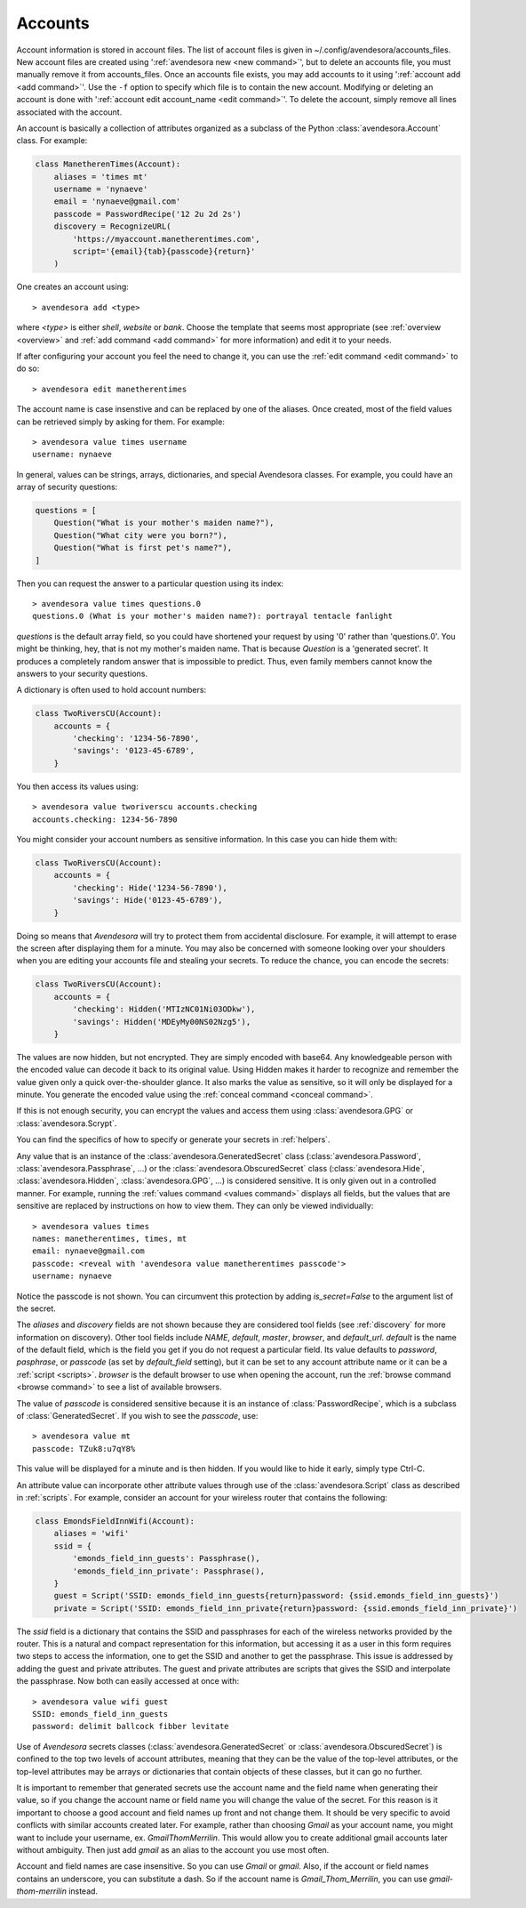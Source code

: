 .. index::
    single: adding account file
    single: deleting account file
    single: adding account
    single: deleting account

.. _accounts:

Accounts
========

Account information is stored in account files. The list of account files is 
given in ~/.config/avendesora/accounts_files.  New account files are created 
using ':ref:`avendesora new <new command>`', but to delete an accounts file, you 
must manually remove it from accounts_files. Once an accounts file exists, you 
may add accounts to it using ':ref:`account add <add command>`'. Use the ``-f`` 
option to specify which file is to contain the new account.  Modifying or 
deleting an account is done with ':ref:`account edit account_name <edit 
command>`'.  To delete the account, simply remove all lines associated with the 
account.

An account is basically a collection of attributes organized as a subclass of 
the Python :class:`avendesora.Account` class. For example:

.. code-block:: python

    class ManetherenTimes(Account):
        aliases = 'times mt'
        username = 'nynaeve'
        email = 'nynaeve@gmail.com'
        passcode = PasswordRecipe('12 2u 2d 2s')
        discovery = RecognizeURL(
            'https://myaccount.manetherentimes.com',
            script='{email}{tab}{passcode}{return}'
        )

One creates an account using::

    > avendesora add <type>

where *<type>* is either *shell*, *website* or *bank*.  Choose the template that 
seems most appropriate (see :ref:`overview <overview>` and :ref:`add command 
<add command>` for more information) and edit it to your needs.

If after configuring your account you feel the need to change it, you can use 
the :ref:`edit command <edit command>` to do so::

    > avendesora edit manetherentimes

The account name is case insenstive and can be replaced by one of the aliases.
Once created, most of the field values can be retrieved simply by asking for 
them.  For example::

    > avendesora value times username
    username: nynaeve

In general, values can be strings, arrays, dictionaries, and special Avendesora 
classes. For example, you could have an array of security questions:

.. code-block:: python

    questions = [
        Question("What is your mother's maiden name?"),
        Question("What city were you born?"),
        Question("What is first pet's name?"),
    ]

Then you can request the answer to a particular question using its
index::

    > avendesora value times questions.0
    questions.0 (What is your mother's maiden name?): portrayal tentacle fanlight

*questions* is the default array field, so you could have shortened your request 
by using '0' rather than 'questions.0'.  You might be thinking, hey, that is not 
my mother's maiden name. That is because *Question* is a 'generated secret'.  It 
produces a completely random answer that is impossible to predict. Thus, even 
family members cannot know the answers to your security questions.

A dictionary is often used to hold account numbers:

.. code-block:: python

    class TwoRiversCU(Account):
        accounts = {
            'checking': '1234-56-7890',
            'savings': '0123-45-6789',
        }

You then access its values using::

    > avendesora value tworiverscu accounts.checking
    accounts.checking: 1234-56-7890

You might consider your account numbers as sensitive information. In this case 
you can hide them with:

.. code-block:: python

    class TwoRiversCU(Account):
        accounts = {
            'checking': Hide('1234-56-7890'),
            'savings': Hide('0123-45-6789'),
        }

Doing so means that *Avendesora* will try to protect them from accidental 
disclosure. For example, it will attempt to erase the screen after displaying 
them for a minute. You may also be concerned with someone looking over your 
shoulders when you are editing your accounts file and stealing your secrets. To 
reduce the chance, you can encode the secrets:

.. code-block:: python

    class TwoRiversCU(Account):
        accounts = {
            'checking': Hidden('MTIzNC01Ni03ODkw'),
            'savings': Hidden('MDEyMy00NS02Nzg5'),
        }

The values are now hidden, but not encrypted. They are simply encoded with 
base64. Any knowledgeable person with the encoded value can decode it back to 
its original value. Using Hidden makes it harder to recognize and remember the 
value given only a quick over-the-shoulder glance. It also marks the value as 
sensitive, so it will only be displayed for a minute. You generate the encoded 
value using the :ref:`conceal command <conceal command>`.

If this is not enough security, you can encrypt the values and access them using 
:class:`avendesora.GPG` or :class:`avendesora.Scrypt`.

You can find the specifics of how to specify or generate your secrets in 
:ref:`helpers`.

Any value that is an instance of the :class:`avendesora.GeneratedSecret` class 
(:class:`avendesora.Password`, :class:`avendesora.Passphrase`, ...) or the 
:class:`avendesora.ObscuredSecret` class (:class:`avendesora.Hide`, 
:class:`avendesora.Hidden`, :class:`avendesora.GPG`, ...) is considered 
sensitive.  It is only given out in a controlled manner. For example, running 
the :ref:`values command <values command>` displays all fields, but the values 
that are sensitive are replaced by instructions on how to view them. They can 
only be viewed individually::

    > avendesora values times
    names: manetherentimes, times, mt
    email: nynaeve@gmail.com
    passcode: <reveal with 'avendesora value manetherentimes passcode'>
    username: nynaeve

Notice the passcode is not shown. You can circumvent this protection by adding 
*is_secret=False* to the argument list of the secret.

The *aliases* and *discovery* fields are not shown because they are considered 
tool fields (see :ref:`discovery` for more information on discovery).  Other 
tool fields include *NAME*, *default*, *master*, *browser*, and *default_url*.  
*default* is the name of the default field, which is the field you get if you do 
not request a particular field. Its value defaults to *password*, *pasphrase*, 
or *passcode* (as set by *default_field* setting), but it can be set to any 
account attribute name or it can be a :ref:`script <scripts>`.  *browser* is the 
default browser to use when opening the account, run the :ref:`browse command 
<browse command>` to see a list of available browsers.

The value of *passcode* is considered sensitive because it is an instance of 
:class:`PasswordRecipe`, which is a subclass of :class:`GeneratedSecret`.  If 
you wish to see the *passcode*, use::

    > avendesora value mt
    passcode: TZuk8:u7qY8%

This value will be displayed for a minute and is then hidden. If you would like 
to hide it early, simply type Ctrl-C.

An attribute value can incorporate other attribute values through use of the 
:class:`avendesora.Script` class as described in :ref:`scripts`. For example, 
consider an account for your wireless router that contains the following:

.. code-block:: python

    class EmondsFieldInnWifi(Account):
        aliases = 'wifi'
        ssid = {
            'emonds_field_inn_guests': Passphrase(),
            'emonds_field_inn_private': Passphrase(),
        }
        guest = Script('SSID: emonds_field_inn_guests{return}password: {ssid.emonds_field_inn_guests}')
        private = Script('SSID: emonds_field_inn_private{return}password: {ssid.emonds_field_inn_private}')

The *ssid* field is a dictionary that contains the SSID and passphrases for each 
of the wireless networks provided by the router.  This is a natural and compact 
representation for this information, but accessing it as a user in this form 
requires two steps to access the information, one to get the SSID and another to 
get the passphrase. This issue is addressed by adding the guest and private 
attributes. The guest and private attributes are scripts that gives the SSID and 
interpolate the passphrase. Now both can easily accessed at once with::

    > avendesora value wifi guest
    SSID: emonds_field_inn_guests
    password: delimit ballcock fibber levitate

Use of *Avendesora* secrets classes (:class:`avendesora.GeneratedSecret` or 
:class:`avendesora.ObscuredSecret`) is confined to the top two levels of account 
attributes, meaning that they can be the value of the top-level attributes, or 
the top-level attributes may be arrays or dictionaries that contain objects of 
these classes, but it can go no further.

It is important to remember that generated secrets use the account name and the 
field name when generating their value, so if you change the account name or 
field name you will change the value of the secret.  For this reason is it 
important to choose a good account and field names up front and not change them.  
It should be very specific to avoid conflicts with similar accounts created 
later.  For example, rather than choosing *Gmail* as your account name, you 
might want to include your username, ex.  *GmailThomMerrilin*.  This would allow 
you to create additional gmail accounts later without ambiguity.  Then just add 
*gmail* as an alias to the account you use most often.

Account and field names are case insensitive. So you can use *Gmail* or *gmail*.  
Also, if the account or field names contains an underscore, you can substitute 
a dash. So if the account name is *Gmail_Thom_Merrilin*, you can use 
*gmail-thom-merrilin* instead.
